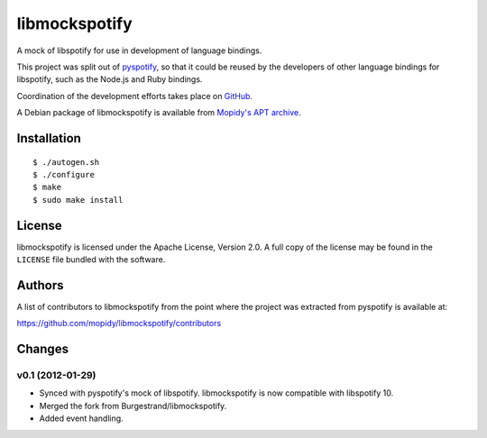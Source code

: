 **************
libmockspotify
**************

A mock of libspotify for use in development of language bindings.

This project was split out of `pyspotify <http://pyspotify.mopidy.com/>`_, so
that it could be reused by the developers of other language bindings for
libspotify, such as the Node.js and Ruby bindings.

Coordination of the development efforts takes place on
`GitHub <https://github.com/mopidy/libmockspotify>`_.

A Debian package of libmockspotify is available from
`Mopidy's APT archive <http://apt.mopidy.com/>`_.


Installation
============

::

    $ ./autogen.sh
    $ ./configure
    $ make
    $ sudo make install


License
=======

libmockspotify is licensed under the Apache License, Version 2.0. A full copy
of the license may be found in the ``LICENSE`` file bundled with the software.


Authors
=======

A list of contributors to libmockspotify from the point where
the project was extracted from pyspotify is available at:

https://github.com/mopidy/libmockspotify/contributors


Changes
=======

v0.1 (2012-01-29)
-----------------

- Synced with pyspotify's mock of libspotify. libmockspotify is now compatible
  with libspotify 10.

- Merged the fork from Burgestrand/libmockspotify.

- Added event handling.

